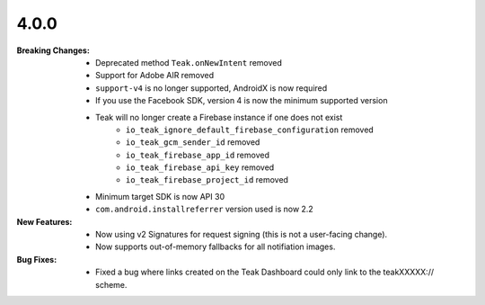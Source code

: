4.0.0
-----
:Breaking Changes:
    * Deprecated method ``Teak.onNewIntent`` removed
    * Support for Adobe AIR removed
    * ``support-v4`` is no longer supported, AndroidX is now required
    * If you use the Facebook SDK, version 4 is now the minimum supported version
    * Teak will no longer create a Firebase instance if one does not exist
        * ``io_teak_ignore_default_firebase_configuration`` removed
        * ``io_teak_gcm_sender_id`` removed
        * ``io_teak_firebase_app_id`` removed
        * ``io_teak_firebase_api_key`` removed
        * ``io_teak_firebase_project_id`` removed
    * Minimum target SDK is now API 30
    * ``com.android.installreferrer`` version used is now 2.2
:New Features:
    * Now using v2 Signatures for request signing (this is not a user-facing change).
    * Now supports out-of-memory fallbacks for all notifiation images.
:Bug Fixes:
    * Fixed a bug where links created on the Teak Dashboard could only link to the teakXXXXX:// scheme.
